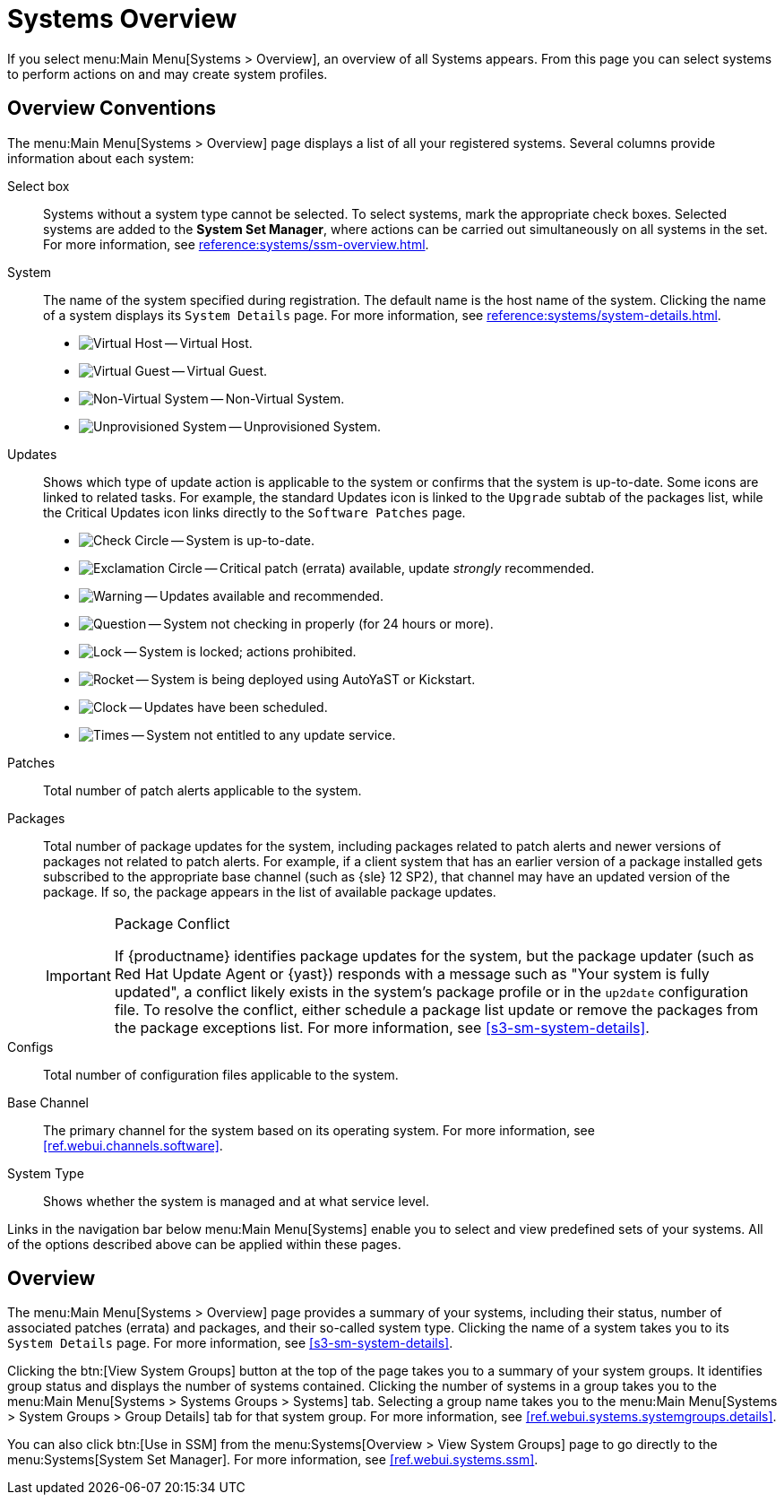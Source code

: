 [[ref-systems-systems-intro]]
= Systems Overview

If you select menu:Main Menu[Systems > Overview], an overview of all Systems appears.
From this page you can select systems to perform actions on and may create system profiles.

[[ref-systems-systems-overview]]
== Overview Conventions

The menu:Main Menu[Systems > Overview] page displays a list of all your registered systems.
Several columns provide information about each system:

Select box::
Systems without a system type cannot be selected. To select systems, mark the appropriate check boxes.
Selected systems are added to the *System Set Manager*, where actions can be carried out simultaneously on all systems in the set.
For more information, see xref:reference:systems/ssm-overview.adoc[].
+

System::
The name of the system specified during registration.
The default name is the host name of the system.
Clicking the name of a system displays its [guimenu]``System Details`` page.
For more information, see xref:reference:systems/system-details.adoc[].
+

* image:spacewalk-icon-virtual-host.svg[Virtual Host,scaledwidth=1.8em] -- Virtual Host.
* image:spacewalk-icon-virtual-guest.svg[Virtual Guest,scaledwidth=1.8em] -- Virtual Guest.
* image:fa-236-non-virtual-system.svg[Non-Virtual System,scaledwidth=1.8em] -- Non-Virtual System.
* image:spacewalk-icon-unprov-system.svg[Unprovisioned System,scaledwidth=1.8em] -- Unprovisioned System.
+

Updates::
Shows which type of update action is applicable to the system or confirms that the system is up-to-date.
Some icons are linked to related tasks.
For example, the standard Updates icon is linked to the [guimenu]``Upgrade`` subtab of the packages list, while the Critical Updates icon links directly to the [guimenu]``Software Patches`` page.
+

* image:fa-check-circle.svg[Check Circle,scaledwidth=1.6em] -- System is up-to-date.
* image:fa-exclamation-circle.svg[Exclamation Circle,scaledwidth=1.6em] -- Critical patch (errata) available, update _strongly_ recommended.
* image:fa-warning.svg[Warning,scaledwidth=1.6em] -- Updates available and recommended.
* image:fa-question-circle.svg[Question,scaledwidth=1.8em] -- System not checking in properly (for 24 hours or more).
* image:fa-lock.svg[Lock,scaledwidth=1.8em] -- System is locked; actions prohibited.
* image:fa-rocket.svg[Rocket,scaledwidth=1.6em] -- System is being deployed using AutoYaST or Kickstart.
* image:fa-clock-o.svg[Clock,scaledwidth=1.8em] -- Updates have been scheduled.
* image:fa-times-circle.svg[Times,scaledwidth=1.8em] -- System not entitled to any update service.
+

Patches::
Total number of patch alerts applicable to the system.
+

Packages:: Total number of package updates for the system, including packages related to patch alerts and newer versions of packages not related to patch alerts.
For example, if a client system that has an earlier version of a package installed gets subscribed to the appropriate base channel (such as {sle} 12 SP2), that channel may have an updated version of the package.
If so, the package appears in the list of available package updates.
+

[IMPORTANT]
.Package Conflict
====
If {productname} identifies package updates for the system, but the package updater (such as Red Hat Update Agent or {yast}) responds with a message such as "Your system is fully updated", a conflict likely exists in the system's package profile or in the [path]``up2date`` configuration file.
To resolve the conflict, either schedule a package list update or remove the packages from the package exceptions list.
For more information, see <<s3-sm-system-details>>.
====
+

Configs::
Total number of configuration files applicable to the system.
+

Base Channel::
The primary channel for the system based on its operating system.
For more information, see <<ref.webui.channels.software>>.
+

System Type::
Shows whether the system is managed and at what service level.

Links in the navigation bar below menu:Main Menu[Systems] enable you to select and view predefined sets of your systems.
All of the options described above can be applied within these pages.



[[ref.webui.systems.overview]]
== Overview

The menu:Main Menu[Systems > Overview] page provides a summary of your systems, including their status, number of associated patches (errata) and packages, and their so-called system type.
Clicking the name of a system takes you to its [guimenu]``System Details`` page.
For more information, see <<s3-sm-system-details>>.

Clicking the btn:[View System Groups] button at the top of the page takes you to a summary of your system groups.
It identifies group status and displays the number of systems contained.
Clicking the number of systems in a group takes you to the menu:Main Menu[Systems > Systems Groups > Systems] tab.
Selecting a group name takes you to the menu:Main Menu[Systems > System Groups > Group Details] tab for that system group.
For more information, see <<ref.webui.systems.systemgroups.details>>.

You can also click btn:[Use in SSM] from the menu:Systems[Overview > View System Groups] page to go directly to the menu:Systems[System Set Manager].
For more information, see <<ref.webui.systems.ssm>>.
